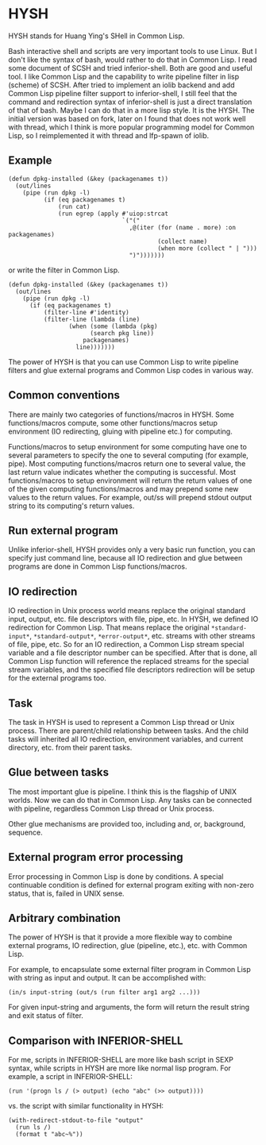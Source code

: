 * HYSH

HYSH stands for Huang Ying's SHell in Common Lisp.

Bash interactive shell and scripts are very important tools to use
Linux.  But I don't like the syntax of bash, would rather to do that
in Common Lisp.  I read some document of SCSH and tried
inferior-shell.  Both are good and useful tool.  I like Common Lisp
and the capability to write pipeline filter in lisp (scheme) of SCSH.
After tried to implement an iolib backend and add Common Lisp pipeline
filter support to inferior-shell, I still feel that the command and
redirection syntax of inferior-shell is just a direct translation of
that of bash.  Maybe I can do that in a more lisp style.  It is the
HYSH.  The initial version was based on fork, later on I found that
does not work well with thread, which I think is more popular
programming model for Common Lisp, so I reimplemented it with thread
and lfp-spawn of iolib.

** Example

#+BEGIN_EXAMPLE
(defun dpkg-installed (&key (packagenames t))
  (out/lines
    (pipe (run dpkg -l)
          (if (eq packagenames t)
              (run cat)
              (run egrep (apply #'uiop:strcat
                                `("("
                                  ,@(iter (for (name . more) :on packagenames)
                                          (collect name)
                                          (when more (collect " | ")))
                                  ")")))))))
#+END_EXAMPLE

or write the filter in Common Lisp.

#+BEGIN_EXAMPLE
(defun dpkg-installed (&key (packagenames t))
  (out/lines
    (pipe (run dpkg -l)
	  (if (eq packagenames t)
	      (filter-line #'identity)
	      (filter-line (lambda (line)
			     (when (some (lambda (pkg)
					   (search pkg line))
					 packagenames)
			       line)))))))
#+END_EXAMPLE

The power of HYSH is that you can use Common Lisp to write pipeline
filters and glue external programs and Common Lisp codes in various
way.

** Common conventions

There are mainly two categories of functions/macros in HYSH.  Some
functions/macros compute, some other functions/macros setup
environment (IO redirecting, gluing with pipeline etc.) for computing.

Functions/macros to setup environment for some computing have one to
several parameters to specify the one to several computing (for
example, pipe).  Most computing functions/macros return one to several
value, the last return value indicates whether the computing is
successful.  Most functions/macros to setup environment will return
the return values of one of the given computing functions/macros and
may prepend some new values to the return values.  For example, out/ss
will prepend stdout output string to its computing's return values.

** Run external program

Unlike inferior-shell, HYSH provides only a very basic run function,
you can specify just command line, because all IO redirection and glue
between programs are done in Common Lisp functions/macros.

** IO redirection

IO redirection in Unix process world means replace the original
standard input, output, etc. file descriptors with file, pipe, etc.
In HYSH, we defined IO redirection for Common Lisp.  That means
replace the original ~*standard-input*~, ~*standard-output*~,
~*error-output*~, etc. streams with other streams of file, pipe, etc.
So for an IO redirection, a Common Lisp stream special variable and a
file descriptor number can be specified.  After that is done, all
Common Lisp function will reference the replaced streams for the
special stream variables, and the specified file descriptors
redirection will be setup for the external programs too.

** Task

The task in HYSH is used to represent a Common Lisp thread or Unix
process.  There are parent/child relationship between tasks.  And the
child tasks will inherited all IO redirection, environment variables,
and current directory, etc. from their parent tasks.

** Glue between tasks

The most important glue is pipeline.  I think this is the flagship of
UNIX worlds.  Now we can do that in Common Lisp.  Any tasks can be
connected with pipeline, regardless Common Lisp thread or Unix
process.

Other glue mechanisms are provided too, including and, or, background,
sequence.

** External program error processing

Error processing in Common Lisp is done by conditions.  A special
continuable condition is defined for external program exiting with
non-zero status, that is, failed in UNIX sense.

** Arbitrary combination

The power of HYSH is that it provide a more flexible way to combine
external programs, IO redirection, glue (pipeline, etc.), etc. with
Common Lisp.

For example, to encapsulate some external filter program in Common
Lisp with string as input and output.  It can be accomplished with:

#+BEGIN_EXAMPLE
(in/s input-string (out/s (run filter arg1 arg2 ...)))
#+END_EXAMPLE

For given input-string and arguments, the form will return the result
string and exit status of filter.

** Comparison with INFERIOR-SHELL

For me, scripts in INFERIOR-SHELL are more like bash script in SEXP
syntax, while scripts in HYSH are more like normal lisp program.  For
example, a script in INFERIOR-SHELL:

#+BEGIN_EXAMPLE
(run '(progn ls / (> output) (echo "abc" (>> output))))
#+END_EXAMPLE

vs. the script with similar functionality in HYSH:

#+BEGIN_EXAMPLE
(with-redirect-stdout-to-file "output"
  (run ls /)
  (format t "abc~%"))
#+END_EXAMPLE
